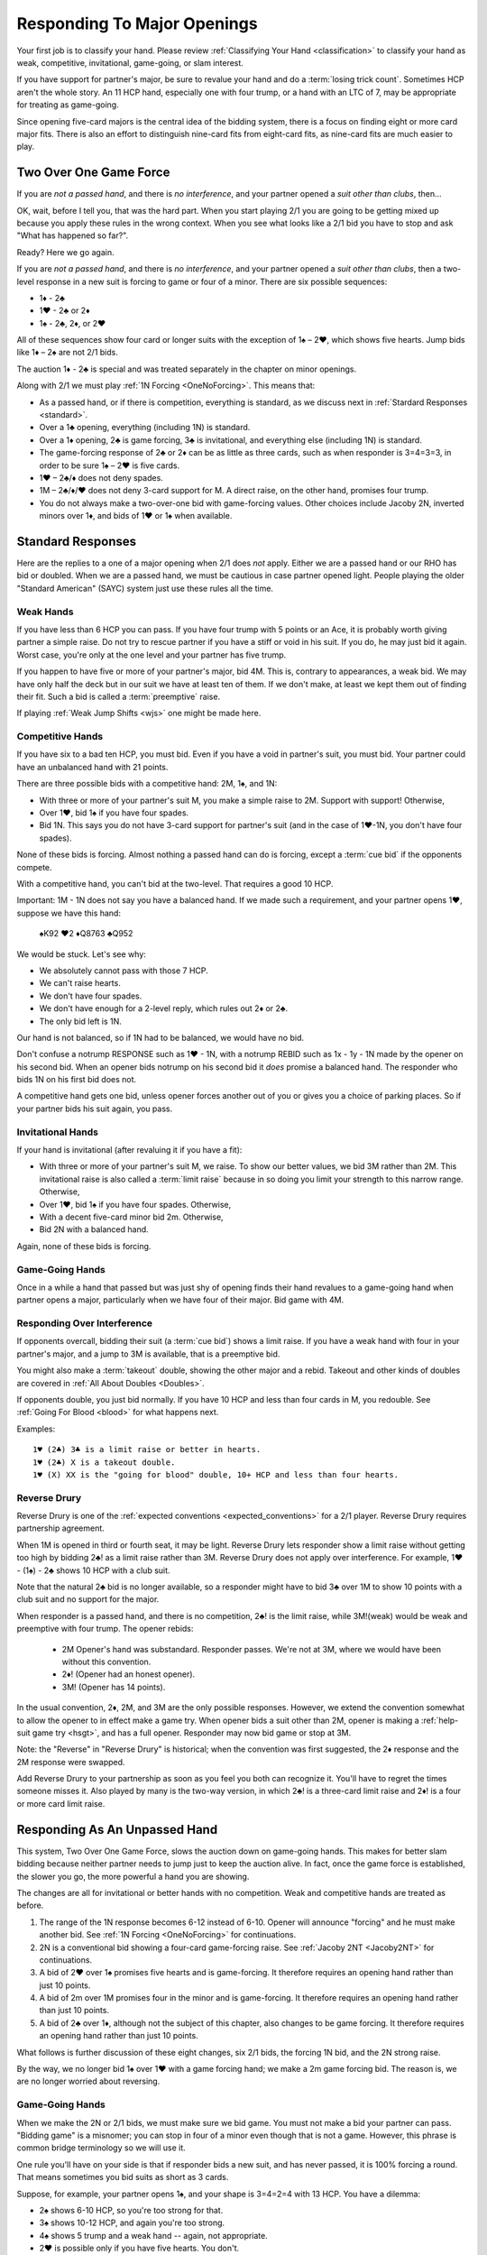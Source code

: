 Responding To Major Openings
============================

.. _major_opener:

.. index::
   pair: opening; major


Your first job is to classify your hand. Please review 
:ref:`Classifying Your Hand <classification>` to classify your hand as weak, competitive,
invitational, game-going, or slam interest. 

If you have support for partner's major, be sure to revalue your hand and do a
:term:`losing trick count`. Sometimes HCP aren't the whole story.  An 11 
HCP hand, especially one with four trump, or a hand with an LTC of 7, may be
appropriate for treating as game-going. 

Since opening five-card majors is the central idea of the bidding system, there is a
focus on finding eight or more card major fits.  There is also an effort to distinguish
nine-card fits from eight-card fits, as nine-card fits are much easier to play.

Two Over One Game Force
-----------------------

.. index:: 1N Forcing

.. index:: Two Over One 

.. index:: 2/1

If you are *not a passed hand*, and there is *no interference*, and
your partner opened a *suit other than clubs*, then...

OK, wait, before I tell you, that was the hard part. When you start
playing 2/1 you are going to be getting mixed up because you apply these
rules in the wrong context.  When you see what looks like a 2/1 bid you have to stop
and ask "What has happened so far?". 

Ready? Here we go again.

If you are *not a passed hand*, and there is *no interference*, and
your partner opened a *suit other than clubs*, then a two-level response in a new suit is 
forcing to game or four of a minor. There are six possible sequences:
   
* 1♦ - 2♣
* 1♥ - 2♣ or 2♦
* 1♠ - 2♣, 2♦, or 2♥

All of these sequences show four card or longer suits with the exception 
of 1♠ – 2♥, which shows five hearts. Jump bids like 1♦ – 2♠ are not
2/1 bids. 

The auction 1♦ - 2♣ is special and was treated separately in the chapter on minor
openings.

Along with 2/1 we must play :ref:`1N Forcing <OneNoForcing>`. This means that:

-  As a passed hand, or if there is competition, everything is standard, as
   we discuss next in :ref:`Stardard Responses <standard>`.
-  Over a 1♣ opening, everything (including 1N) is standard.
-  Over a 1♦ opening, 2♣ is game forcing, 3♣ is invitational, and
   everything else (including 1N) is standard.
-  The game-forcing response of 2♣ or 2♦ can be as little as three
   cards, such as when responder is 3=4=3=3, in order to be sure 1♠ – 2♥
   is five cards.
-  1♥ – 2♣/♦ does not deny spades.

-  1M – 2♣/♦/♥ does not deny 3-card support for M. A direct raise, on
   the other hand, promises four trump.

-  You do not always make a two-over-one bid with game-forcing values. Other
   choices include Jacoby 2N, inverted minors over 1♦, and bids of 1♥ or
   1♠ when available.

.. _standard:

.. index::
   triple:major responses;as a passed hand;in competition

Standard Responses
------------------

Here are the replies to a one of a major opening when 2/1 does *not* apply.
Either we are a passed hand or our RHO has bid or doubled. When we are a passed
hand, we must be cautious in case partner opened light. People playing the
older "Standard American" (SAYC) system just use these rules all the time. 

Weak Hands
~~~~~~~~~~

If you have less than 6 HCP you can pass. If you have four trump with 5 points
or an Ace, it is probably worth giving partner a simple raise. Do not try to
rescue partner if you have a stiff or void in his suit.  If you do, he may just
bid it again.  Worst case, you're only at the one level and your partner has
five trump.

If you happen to have five or more of your partner's major, bid 4M. This is,
contrary to appearances, a weak bid.  We may have only half the deck but in our
suit we have at least ten of them.  If we don't make, at least we kept them out
of finding their fit. Such a bid is called a :term:`preemptive` raise. 

.. warning:
   Do not bid 4M with a better hand. We go slow because stopping partner at game 
   might cause us to miss a slam. The most common error I see in intermediates is
   bidding 4M immediately with an opening hand.
   
If playing :ref:`Weak Jump Shifts <wjs>` one might be made here.

Competitive Hands
~~~~~~~~~~~~~~~~~

If you have six to a bad ten HCP, you must bid.  Even if you have a void in
partner's suit, you must bid. Your partner could have an unbalanced hand with
21 points. 

.. warning:
   Repeat after me: you must bid.  
   
There are three possible bids with a competitive hand: 2M, 1♠, and 1N:

* With three or more of your partner's suit M, you make a simple 
  raise to 2M. Support with support! Otherwise,
* Over 1♥, bid 1♠ if you have four spades.
* Bid 1N. This says you do not have 3-card support 
  for partner's suit (and in the case of 1♥-1N, you don't have four spades).  
  
None of these bids is forcing. Almost nothing a passed hand can do is forcing, except a
:term:`cue bid` if the opponents compete.

With a competitive hand, you can't bid at the two-level. That requires a good 10 HCP.

Important: 1M - 1N does not say you have a balanced hand. If we made such a requirement,
and your partner opens 1♥, suppose we have this hand:

    | ♠K92 ♥2 ♦Q8763 ♣Q952
    
We would be stuck.  Let's see why:

* We absolutely cannot pass with those 7 HCP.
* We can't raise hearts.
* We don't have four spades.
* We don't have enough for a 2-level reply, which rules out 2♦ or 2♣.
* The only bid left is 1N. 

Our hand is not balanced, so if 1N had to be balanced, we would have no bid.

Don't confuse a notrump RESPONSE such as 1♥ - 1N,  with a notrump REBID such as
1x - 1y - 1N made by the opener on his second bid.  When an opener bids notrump
on his second bid it *does* promise a balanced hand. The responder who bids 1N
on his first bid does not.

.. note:
   This last paragraph is an example of what makes writing about bridge maddening. Of 
   *course* there are hands where, for strategic reasons, you break the rules.  Rebidding 
   1N with a singleton spade, for example, is not unheard of. If I wrote such 
   caveats about every statement, the book would become unreadable.  When your expert 
   friend says I'm wrong, I'm probably wrong, or at least I'm not telling the whole
   truth about your choices. When your intermediate know-it-all partner 
   does, I'm probably not.  OK?

A competitive hand gets one bid, unless opener forces another out of you or gives you
a choice of parking places. So if your partner bids his suit again, you pass. 

Invitational Hands
~~~~~~~~~~~~~~~~~~

If your hand is invitational (after revaluing it if you have a fit):

* With three or more of your partner's suit M, we raise. To show our better values, 
  we bid 3M rather than 2M. This invitational raise is also called a :term:`limit raise`
  because in so doing you limit your strength to this narrow range. Otherwise,
* Over 1♥, bid 1♠ if you have four spades. Otherwise,
* With a decent five-card minor bid 2m. Otherwise,
* Bid 2N with a balanced hand.

Again, none of these bids is forcing.

Game-Going Hands 
~~~~~~~~~~~~~~~~

Once in a while a hand that passed but was just shy of opening finds their hand 
revalues to a game-going hand when partner opens a major, particularly when 
we have four of their major. Bid game with 4M.
   
Responding Over Interference
~~~~~~~~~~~~~~~~~~~~~~~~~~~~

If opponents overcall, bidding their suit (a :term:`cue bid`) shows a limit
raise. If you have a weak hand with four in your partner's major, and a jump to
3M is available, that is a preemptive bid.

You might also make a :term:`takeout` double, showing the other major and a
rebid. Takeout and other kinds of doubles are covered in :ref:`All About
Doubles <Doubles>`.

If opponents double, you just bid normally.  If you have 10 HCP and less than
four cards in M, you redouble.  See :ref:`Going For Blood <blood>` for what happens
next. 

Examples:: 

   1♥ (2♣) 3♣ is a limit raise or better in hearts.
   1♥ (2♣) X is a takeout double.
   1♥ (X) XX is the "going for blood" double, 10+ HCP and less than four hearts.


Reverse Drury
~~~~~~~~~~~~~

.. _Reverse_Drury:

.. index::
   pair: convention; Reverse Drury
   pair: convention; Drury
   pair: third or fourth seat; major opening

Reverse Drury is one of the 
:ref:`expected conventions <expected_conventions>` for a 2/1 player. Reverse Drury 
requires partnership agreement.

When 1M is opened in third or fourth seat, it may be light. Reverse
Drury lets responder show a limit raise 
without getting too high by bidding 2♣! as a limit raise rather than 3M.
Reverse Drury does not apply over interference.  For example, 1♥ - (1♠) - 2♣ shows
10 HCP with a club suit.  

Note that the natural 2♣ bid is no longer available, so a responder might have
to bid 3♣ over 1M to show 10 points with a club suit and no support for
the major.

When responder is a passed hand, and there is no competition, 2♣! is the limit raise, 
while 3M!(weak) would be weak and preemptive with four trump. The opener rebids:

  * 2M Opener's hand was substandard. Responder passes. We're not at 3M, where we 
    would have been without this convention.
  * 2♦! (Opener had an honest opener).
  * 3M! (Opener has 14 points).

In the usual convention, 2♦, 2M, and 3M are the only possible
responses. However, we extend the convention somewhat to allow the
opener to in effect make a game try. When opener bids a suit other than
2M, opener is making a :ref:`help-suit game try <hsgt>`, and has a full opener. 
Responder may now bid game or stop at 3M. 

Note: the "Reverse" in "Reverse Drury" is historical; when the convention was first 
suggested, the 2♦ response and the 2M response were swapped. 

Add Reverse Drury to your partnership as soon as you feel you both can recognize it. 
You'll have to regret the times someone misses it. Also played by many is the two-way
version, in which 2♣! is a three-card limit raise and 2♦! is a four or more card 
limit raise. 

Responding As An Unpassed Hand
------------------------------

.. index::
   pair: opening; major

.. index:: 1N Forcing

.. index:: 2/1

.. index:: Two Over One

.. _onenoforcing:

.. _twooverone:

This system, Two Over One Game Force, slows the auction down on game-going
hands. This makes for better slam bidding because neither partner needs to jump
just to keep the auction alive. In fact, once the game force is established,
the slower you go, the more powerful a hand you are showing. 

The changes are all for invitational or better hands with no competition. Weak and 
competitive hands are treated as before. 

#. The range of the 1N response becomes 6-12 instead of 6-10. 
   Opener will announce "forcing" and he must make another bid.
   See :ref:`1N Forcing <OneNoForcing>` for continuations.

#. 2N is a conventional bid showing a four-card game-forcing raise. 
   See :ref:`Jacoby 2NT <Jacoby2NT>` for continuations.
   
#. A bid of 2♥ over 1♠ promises five hearts and is game-forcing. It therefore 
   requires an opening hand rather than just 10 points.

#. A bid of 2m over 1M promises four in the minor and is game-forcing. It therefore 
   requires an opening hand rather than just 10 points.

#. A bid of 2♣ over 1♦, although not the subject of this chapter, also changes 
   to be game forcing. It therefore requires an opening hand rather than just 10 points.
    
What follows is further discussion of these eight changes, six 2/1 bids, the forcing
1N bid, and the 2N strong raise.

By the way, we no longer bid 1♠ over 1♥ with a game forcing hand; we make a 2m game 
forcing bid. The reason is, we are no longer worried about reversing.

Game-Going Hands
~~~~~~~~~~~~~~~~

When we make the 2N or 2/1 bids, we must make sure we bid game. You must not
make a bid your partner can pass. "Bidding game" is a misnomer; you can stop in
four of a minor even though that is not a game. However, this phrase is common
bridge terminology so we will use it.

One rule you'll have on your side is that if responder bids a new suit, and has
never passed, it is 100% forcing a round.  That means sometimes you bid suits
as short as 3 cards.

Suppose, for example, your partner opens 1♠, and your shape is 3=4=2=4 with 13 HCP. 
You have a dilemma:

* 2♠ shows 6-10 HCP, so you're too strong for that.
* 3♠ shows 10-12 HCP, and again you're too strong.
* 4♠ shows 5 trump and a weak hand -- again, not appropriate.
* 2♥ is possible only if you have five hearts. You don't.
* 1N is forcing, but while you can use it with a three-card raise in an emergency,
  followed by a 4M bid, it really implied at most 12 points.  We hate to lie.
* 2N! is a conventional bid called 
  :ref:`Jacoby 2NT <Jacoby2NT>` that is game-forcing and promises 4 trump. 
* 3N gets to the wrong game. Partner will never guess you have support.
  3N shows 13-15 HCP and usually exactly two cards in M.

Therefore, you will bid 2♣; this is forcing because it is a new suit by an unpassed 
hand. You'll tell partner about the support on your next bid by bidding spades. 

Had your shape been 3=4=3=3 you'd be bidding a three-card suit. That's ok; it is forcing. 
You're sure to get another bid.

Jacoby 2NT
~~~~~~~~~~

.. _Jacoby2NT:

.. index::
   pair: convention; Jacoby 2NT
   pair: convention; Jordan 2NT
   pair: 2NT; Jacoby, Jordan

In response to a major opening, and in the absence of any interference,
a bid of 2N is called Jacoby 2NT. It is alerted as a game-forcing raise with 
four or more trump. 

As you gain experience see :ref:`When Not To Bid J2NT <notJ2NT>` 
for some guidelines on when not to use this bid.  

2N can still be used as a limit raise or better if opponents interfere with a double.
See :ref:`Jordan 2NT <Jordan2NT>`.

Responding to Jacoby 2NT
++++++++++++++++++++++++

Opener responds to J2NT by revaluing his hand in light of the
fit. We call this new value "declarer points". Then with a balanced hand,

-  1M - 2N! - 4M Less than 15 declarer points
-  1M - 2N! - 3N 15-17 declarer points, semi-balanced
-  1M - 2N! - 3M 18+ declarer points.

Note the theme -- the slower you go, the more you have. This is often termed,
:term:`slow shows`. With a big hand, go as slow as you can but no slower; you must
never make a bid your partner can pass short of game.

With an unbalanced hand,

-  1M - 2N! - 3♣/♦/♥/♠ stiff or void in the bid suit.
-  1M - 2N! - 4a, a very good second 5-card suit, and no more than 13
   HCP.

Note the “slow shows” nature of the balanced bids. If you have a choice
between showing a second five card suit or a stiff, show
the second suit if it is a good suit and you are at a minimum. However,
if you have a void, show the void.

After the opener replies to J2N, a non-jump bid in a side suit is a control bid, 
which are discussed in more detail in the chapter on 
:ref:`slam bidding <control_bidding>`.

In :ref:`The Hand <TheHand>` we met these two hands and evaluated them to around
16 and 15 points each:

::

   West           East
   ♠K862          ♠AQ
   ♥AKJ95         ♥T632
   ♦T5            ♦AKQ6
   ♣KJ            ♣964 

If West had been the Dealer, West would open either 1♥ or 1N, as we discussed.
Suppose West opens 1♥. East has an opening hand and four hearts so would respond
with Jacoby 2N. West has no shortness to show nor a good five-card suit, but with
extra values bids 3N::

   1♥ 2N!(four-card gf raise)
   3N(15-17 HCP, semi-balanced)
   
On this hand East would then probably bid 4♦ to show the diamond control and no
club control. We are at least near slam. But some would just bid 4♥, I'm sure, 
thinking their hand is not that great. 

.. index::
   triple:2N;Jordan;Truscott

.. _Jordan2N:
   
Jordan 2NT
----------

If the opener's LHO makes a takeout double of a major, 2N! shows a limit raise or better
with four trump.

   | 1M - (X) - 2N!(four-card limit raise or better)

This bid is called Jordon 2NT (who popularized it in America) or Truscott  2NT
(who invented it in 1954) or Dormer 2NT (who popularized it in Europe).

This shows four trump as in Jacoby 2NT; with 3 card support, one redoubles.  My
recommended partnership agreement for intermediates is to make a Jordan 2N bid
with 3-card support also -- the redouble sequences are rather advanced. Jordan
over the takeout double gets the support message in early so partner can
revalue their hand, and prevents a low-level response by the advancer.

One of the principles we will use is that jumps in competition are weak. A
notable exception is replying to your partner's takeout double.  Until we get
to all that, just note that a bid of 3M here is a preemptive four-card raise.

Summary of Responses To 1M
--------------------------

.. index:: Responses to 1M Opener

.. table:: Responses to 1M Opener

   +-------------+-----------+------------+-----------+
   |Shape /      |Competitive|Invitational|Game Force |   
   |Strength     |5+ - 10-   |10 - 12     |13+        |
   +=============+===========+============+===========+
   |Have Support |2M         |3M          |J2NT, 2/1  |
   |BPH          |2M         |3M or 2♣(d) |4M         |  
   +-------------+-----------+------------+-----------+
   |No Support   |1♠ or 1N(f)|1N(f)       |2/1        |
   |BPH          |1N         |2x or 2N    |N/A        |  
   +-------------+-----------+------------+-----------+

Notes:

* BPH = By Passed Hand
* Invitational raises are also called limit raises.
* (d) BPH limit raise becomes 2♣ :ref:`Reverse Drury <Reverse_Drury>` when learned.
* Weak hands below six HCP just pass, or bid 4M if they have four trump. 
* 1N(f) is forcing by an unpassed hand. Announced.
* Bidding a new suit at the two level must be 5+ hearts or 3+ in a minor.
* Jacoby 2NT shows four trump; with just three, force to game first with a 2/1 bid.
* If 1M was doubled, Jordan 2N shows a limit raise or better.

When Do You Bypass A Major?
---------------------------

After a 1♥ opener, holding four spades, do you always bid 1♠? No. With
game-forcing values and a five-card minor as well as four spades, bid
the five-card minor at the two level to force to game. To make this work, we agree that a 
2♠ rebid by the opener is not a reverse. Thus, if we have a 4-4 spade fit, we will find 
it. 

If you do bid 1♠ over 1♥ holding five spades, opener may rebid 1N or 2N.
If they do, you can use :ref:`New Minor Forcing <nmf>` with invitational or better
values to find a 5-3 fit. 

Many people have trouble recognizing NMF in auctions with a 2N rebid:

   | 1♦ 1♠
   | 2N 3♣!(New Minor Forcing)

When you do decide to respond 1♠ with game-forcing values, it is ok;
just be sure that your subsequent bids cannot be passed. :ref:`NMF <nmf>`
and :ref:`Fourth-Suit Forcing <FSF>` are important tools here.

  
The auction 1♠ – 1N! - (2♦ or 2♥) – 3♣ is to play, although with a
specially suitable hand opener may make another call.

With a flattish 13-15, but relatively weak holdings in the 4-card
suit(s), 1N(forcing) followed by 3N is sometimes appropriate to avoid
partner getting too excited.

Help Suit Game Tries
--------------------

.. _hsgt:

.. index::
   pair: game try; help suit
   pair: convention; Help Suit Game Try

After a major trump suit is agreed upon at the two level, any bid
between that and three of the trump suit is a “Help-Suit Game Try”. This
bid is not alertable. 

Partner accepts the invitation to game by bidding game. Partner declines the invitation by 
bidding three of the major.

The standard is that the help-suit bidder shows 3 cards or more in the suit.
If you and your partner agree, you could reduce this to 2 cards; in that case
the bid is alertable ("could be just two cards").

Partner should bid game if he has “help” in the suit bid and is not near
minimum. “Help” is defined as any one of:

-  An Ace, King, stiff, or void
-  Five cards in the suit
-  A maximum
-  With no help, and a near maximum, partner may bid a suit below three
   of the major to show “help” in that suit, but no help in the suit
   mentioned.

With a minimum, partner just pretends he has no help.

It is very important that the responder to the help-suit game try just
answer the question asked, and not try to second guess the opener's
holding. Opener with more than one suit of concern below trump may ask
about the lowest, relying on partner to show help in another suit if the
decision for game is not clear-cut.

Example: After 1♠ – 2♠, opener bids 3♦ asking for help in diamonds.

If responder has ♠KJ75 ♥93 ♦K832 ♣J74 he bids 4♠ since he has 8 points and
the King of diamonds. If the ♦K and ♣7 are interchanged, he bids
3♠. However, if the ♦K is instead in hearts, he could bid 3♥
to indicate help in hearts but none in diamonds. Without the ♣J, at
7 points he would be near a minimum and should probably sign off at 3♠
even holding the ♦K. Change the hand to ♠KQ65 ♥93 ♦Q832 ♣Q74 and at 9
points responder should bid game.

If agreement at 2♠ is reached through some sequence such as 1♦ – 1♠ –
2♠, an opener's bid of 3♣ would again be a help-suit game try.

So what meaning then should we give to 1M - 2M - 3M? The simple interpretation is that
this invites partner to bid game if on the top of his 2M bid. However, one can also
play it, and I do, as a sort of trump-suit game try -- asking partner for help in 
the trump suit, perhaps holding a hand with the strength mostly outside the 
trump suit.

There are other "game-try" schemes available, discussed in 
:ref:`Improved Major Contracts <improved_major>`.

Too Good To Raise
-----------------

The most frequent error beginners make after a major opening is to raise to game because 
they have an opening hand. That's understandable; you do need to reach game for sure.
But the problem is you may be underestimating the opener's hand and missing a slam.

Say partner has opened 1♥ in first seat, and you have ♠AJ5 ♥KQ8 ♦72 ♣AT983. 

You have a dilemma. Your hand revalues to about 16 points -- one for the doubleton
and one for the extra club. You cannot bid:

* 1♠ -- you'd be lying, because you do not have four spades
* 1N --  forcing, but conceals your extra values.
* 3♥ -- too small, not forcing so partner might pass
* 4♥ -- too big, this is a shutout showing a weak hand and five trumps.

The just-right Goldilocks response is 2♣; your next bid will be 4♥. Note that
you could bid 1N(forcing) with a minimal hand with three hearts, bidding 4♥
next. However, with the extras in this hand, 2♣ is right.

Note what happens if the bidding goes 1♥ - 4♥. Opener holding ♠K9 ♥AJT742 ♦AK9
♣K2 is going to think that the partnership has at most 25 points and is not
going to explore for a slam that actually has excellent chances.

With some hands, such as ♠AJ5 ♥KQ83 ♦97 ♣AT92, you might even be bidding a
four-card suit. That's ok; your bid is a new suit, so it is forcing and you'll
be able to clarify on your next bid. This is also an object lesson on why a new
suit by an unforced hand is forcing; sometimes responder must make something up
to keep the bidding going. Don't be tempted to pass 2♣ because you have bid
with a minimal opener and have clubs. It is, however, important not to bid 2♥
over 1♠ unless you have five of them.

Note that if you are a passed hand, your hand might have just become game
forcing due to the fit. Still, you don't just bid 4♥ right away. You bid
2♣!(reverse Drury), showing a limit raise. If partner then bids 2♥, you can
then raise to 4♥, telling your story beautifully -- I had a near-opening hand,
but now that you bid hearts, I have enough for game with my distribution.

.. _notJ2NT:

When Not To Bid J2NT
--------------------

J2NT is not always appropriate even with an opening hand. Here are some situations where 
you do not bid J2NT. In all these situations do not bid 4M either!

-  You only have three trump.
-  You have a stiff or a void and 13-16 points; use a :term:`splinter` bid.
-  You have a hand that you would not have opened but which has upgraded
   to be game forcing due to distribution. Do you have a :term:`splinter` bid?
   If not:
   
      * A forcing 1N followed by a jump to
        4M is often appropriate. 
   
      * If 1N is not forcing, find another bid, even 2m
        with a three card minor. Just do something forcing! Then bid game on 
        your second bid.


In general, J2NT is not a bid that is merely trying to get to game;
that's a given. The strength of the bid is in searching for slam.


Interference Over Major Openings
--------------------------------

.. index::
   pair: interference; major opening
   pair: interference; negative double

Over an overcall, new suit bids show what they would have without the
overcall – but you may not be able to make the bid you wanted to make
because it would now be at the two level and you don't have 10 points.
When this happens consider whether a :ref:`negative double <negative_double>` is 
appropriate. A negative double shows 4 cards in the unbid major(s), or, after 1♥ (1♠),
at least one minor.

.. note:
   Bid your suit, instead of a negative double, if you have a five-card major 
   and enough points. 

   Conversely make a negative double, even with five cards in your major, 
   if you don't have the points to bid it at the two level.

.. index::
   pair: cue bid; limit raise

.. index:: negative double

To support after an overcall,

-  Raise to 2 with 5-9 and 3+ cards.
-  Most hands with Axxx are also worth a raise to 2, especially in
   spades.
-  Cue-bid the overcalled suit to make a limit raise or better.
-  A jump cue bid is a power raise with four trump, equivalent to J2NT.
-  A jump raise is preemptive in nature.
-  A jump to 4 of the major shows a weak hand and 5+ trump.
-  2N becomes an invitational bid with a balanced hand.

Thus, 1♠ – 3♠ would have meant a limit raise, but 1♠ (2♣) 3♠ shows a
weak hand with at least four trump. Having nine trump between the
hands should be relatively safe at the three level. 

In this case, 1♠ (2♣) 3♣ is the limit raise. This lets opener sign
off at 3♠ if he does not want to accept the invitation.

Examples:

-  1♥ (1♠) 2♠! limit raise+ in hearts
-  1♥ (2♦) 2♥ 5-9, at least three hearts
-  1♥ (2♦) 3♥ weak hand, 4+ hearts
-  1♥ (1♠) 3♥ weak hand, 4+ hearts
-  1♥ (1♠) 4♥ weak hand, 5+ hearts
-  1♥ ( X) 2N! Limit raise or better, 3+ hearts. Forcing for one round.
-  1♥ (1♠) 2N Invitational, balanced hand. This bid can be passed.
-  1♥ (2♦) 4♦ is an opening hand with four hearts, game forcing.
-  1♥ (2♠) presents a quandary because the 3♠ cue-bid would force opener to game.
   If you have a suitable hand you might be able to make a negative double and come back 
   to 3♥ to compete. A plain 3♥ is invitational. Lacking the strength to bid 3♥, all you 
   can do is pass; opener with extras should reopen with a double or new suit or, if 
   single-suited, bid 3♥.
   
.. _Jordan2NT:

To support after a double with a limit raise or better, we have a modified version of 
:ref:`Jacoby 2NT <Jacoby2NT>`, called Jordan 2NT:

- 1M (X) 2N! shows four trump and a limit raise or better. I suggest that intermediates
  also make this bid with just three trump. 
- More advanced players can redouble, the so-called :ref:`Going For Blood <blood>`  
  redouble. Since that bid is forcing to 2M, we cannot let them play a contract less 
  than that, so you will have another chance to show your support.
  
My reason for recommending Jacoby 2NT with only three-card support to intermediate 
players is that the blood auctions are, well, bloody hard.

What's My Limit Raise?
----------------------

.. index:: 
   pair: raise; major

To avoid confusion in the heat of battle, realize this: in any situation there is one 
and only one bid that shows a limit raise (or better). First, stop and 
revalue your hand in light of the fit, and then choose your raise. This chart 
shows what to do to make a limit raise:

.. table:: Major Suit Limit Raises

   +-------------------+--------------------+----------------------+
   |                   | Unpassed Hand      | Passed Hand          |
   +===================+====================+======================+
   | No competition    | 3M                 | 2♣!(reverse Drury)   |
   +-------------------+--------------------+----------------------+
   | They doubled      | 2N!(Jacoby)        | 2N (with 4) or cue   |
   +-------------------+--------------------+----------------------+
   | They overcalled   | cue bid            | cue bid              |
   +-------------------+--------------------+----------------------+


The bids that show at least a limit raise are artificial (rows two and three); 
this ensures that you will get to bid again, in case you have a game-forcing hand.
(Even if a passed hand, your hand may have gotten better).

So, ask yourself, “What's my limit raise?”. If you get that right, everything 
else will be easy.

There is a problem when they make a high-level overcall, in that your 
cue bid might force to game when you do not have the requisite values.
The most frequent case is 1♥ (2♠); at this point 3♠ might as well be 4♥.
If you can't decide, double and if necessary bid hearts later.
Or you can bid 3♥ and let partner decide if he has enough extra to bid game.

A cue bid that is forcing to game is still appropriate some times:

- 1♥ (2♠) 4♥ is a weak hand with five hearts
- 1♥ (2♠) 3♠ is a game force showing an opening hand or better.

Expert note: some experts place such emphasis on 3-card vs. 4-card support that 
they also bid 2N over an overcall to show four-card support

